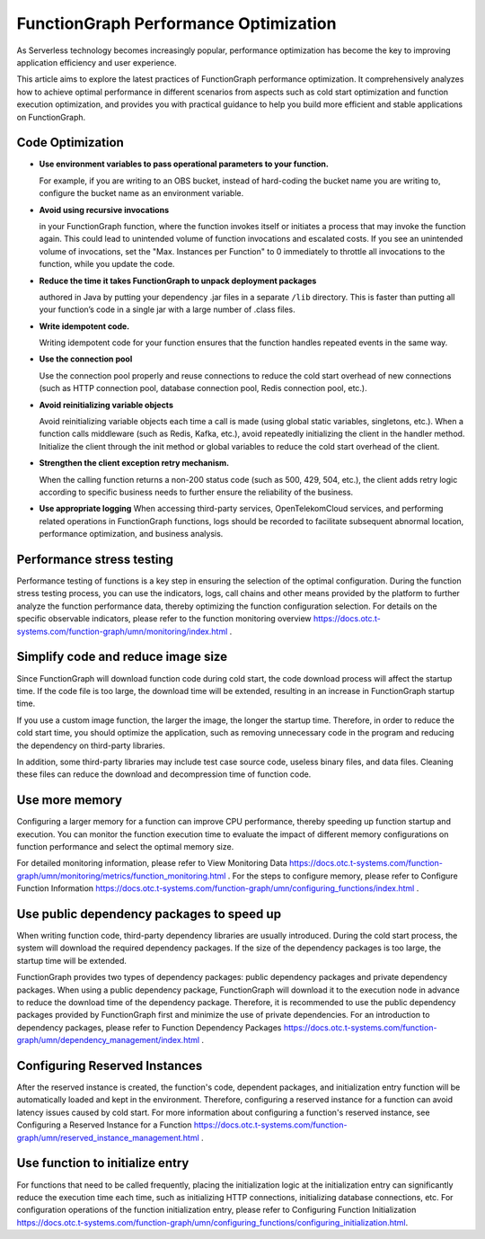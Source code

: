 FunctionGraph Performance Optimization
======================================

As Serverless technology becomes increasingly popular, performance optimization has become the key to improving 
application efficiency and user experience.

This article aims to explore the latest practices of FunctionGraph performance optimization. 
It comprehensively analyzes how to achieve optimal performance in different scenarios from aspects such as cold 
start optimization and function execution optimization, and provides you with practical guidance to help you build 
more efficient and stable applications on FunctionGraph.

Code Optimization
-----------------------------------

* **Use environment variables to pass operational parameters to your function.**
  
  For example, if you are writing to an OBS bucket, instead of hard-coding the bucket name you are writing to,
  configure the bucket name as an environment variable.

* **Avoid using recursive invocations** 

  in your FunctionGraph function, where the function invokes itself or initiates a process that may invoke
  the function again. This could lead to unintended volume of function invocations and escalated costs. 
  If you see an unintended volume of invocations, set the "Max. Instances per Function" to 0 immediately 
  to throttle all invocations to the function, while you update the code.
    
* **Reduce the time it takes FunctionGraph to unpack deployment packages** 

  authored in Java by putting your dependency .jar files in a separate ``/lib`` directory. 
  This is faster than putting all your function’s code in a single jar with a large number of .class files.

* **Write idempotent code.**
  
  Writing idempotent code for your function ensures that the function handles repeated events in the same way.

* **Use the connection pool**
  
  Use the connection pool properly and reuse connections to reduce the cold start overhead of new connections 
  (such as HTTP connection pool, database connection pool, Redis connection pool, etc.).

* **Avoid reinitializing variable objects**
  
  Avoid reinitializing variable objects each time a call is made (using global static variables, singletons, etc.).
  When a function calls middleware (such as Redis, Kafka, etc.), avoid repeatedly initializing the client in the handler 
  method. Initialize the client through the init method or global variables to reduce the cold start overhead of the client.

* **Strengthen the client exception retry mechanism.**
  
  When the calling function returns a non-200 status code (such as 500, 429, 504, etc.), 
  the client adds retry logic according to specific business needs to further ensure 
  the reliability of the business.

* **Use appropriate logging**
  When accessing third-party services, OpenTelekomCloud services, and performing related 
  operations in FunctionGraph functions, logs should be recorded to facilitate subsequent 
  abnormal location, performance optimization, and business analysis.

Performance stress testing
-----------------------------------

Performance testing of functions is a key step in ensuring the selection of the optimal configuration. 
During the function stress testing process, you can use the indicators, logs, call chains and other means provided 
by the platform to further analyze the function performance data, thereby optimizing the function configuration 
selection. For details on the specific observable indicators, please refer to the function monitoring overview 
`<https://docs.otc.t-systems.com/function-graph/umn/monitoring/index.html>`_ .

Simplify code and reduce image size
-----------------------------------

Since FunctionGraph will download function code during cold start, the code download process will affect the 
startup time. If the code file is too large, the download time will be extended, resulting in an increase in 
FunctionGraph startup time.

If you use a custom image function, the larger the image, the longer the startup time. 
Therefore, in order to reduce the cold start time, you should optimize the application, such as removing 
unnecessary code in the program and reducing the dependency on third-party libraries. 

In addition, some third-party libraries may include test case source code, useless binary files, and data files. 
Cleaning these files can reduce the download and decompression time of function code.

Use more memory
-----------------------------------
Configuring a larger memory for a function can improve CPU performance, thereby speeding up function startup 
and execution. You can monitor the function execution time to evaluate the impact of different memory 
configurations on function performance and select the optimal memory size.

For detailed monitoring information, please refer to View Monitoring Data 
`<https://docs.otc.t-systems.com/function-graph/umn/monitoring/metrics/function_monitoring.html>`_ . 
For the steps to configure memory, please refer to Configure Function Information 
`<https://docs.otc.t-systems.com/function-graph/umn/configuring_functions/index.html>`_ .

Use public dependency packages to speed up
------------------------------------------
When writing function code, third-party dependency libraries are usually introduced. 
During the cold start process, the system will download the required dependency packages. 
If the size of the dependency packages is too large, the startup time will be extended.

FunctionGraph provides two types of dependency packages: public dependency packages and 
private dependency packages. When using a public dependency package, FunctionGraph will 
download it to the execution node in advance to reduce the download time of the dependency package. 
Therefore, it is recommended to use the public dependency packages provided by FunctionGraph first 
and minimize the use of private dependencies. For an introduction to dependency packages, please 
refer to Function Dependency Packages `<https://docs.otc.t-systems.com/function-graph/umn/dependency_management/index.html>`_ .

Configuring Reserved Instances
-----------------------------------
After the reserved instance is created, the function's code, dependent packages, and initialization 
entry function will be automatically loaded and kept in the environment. Therefore, configuring a 
reserved instance for a function can avoid latency issues caused by cold start. 
For more information about configuring a function's reserved instance, 
see Configuring a Reserved Instance for a Function `<https://docs.otc.t-systems.com/function-graph/umn/reserved_instance_management.html>`_ .

Use function to initialize entry
-----------------------------------
For functions that need to be called frequently, placing the initialization logic at the initialization entry can 
significantly reduce the execution time each time, such as initializing HTTP connections, initializing database 
connections, etc. For configuration operations of the function initialization entry, please refer to Configuring Function Initialization 
`<https://docs.otc.t-systems.com/function-graph/umn/configuring_functions/configuring_initialization.html>`_.

